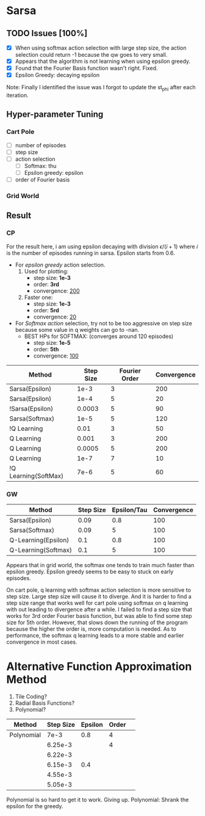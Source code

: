 * Sarsa
** TODO Issues [100%]
   :LOGBOOK:
   CLOCK: [2018-11-23 Fri 16:17]--[2018-11-23 Fri 17:02] =>  0:45
   :END:
   - [X] When using softmax action selection with large step size, the action selection could return -1 because the qw goes to very small.
   - [X] Appears that the algorithm is not learning when using epsilon greedy.
   - [X] Found that the Fourier Basis function wasn't right. Fixed.
   - [X] Epsilon Greedy: decaying epsilon
Note:
Finally I identified the issue was I forgot to update the st_phi after each iteration.

** Hyper-parameter Tuning
*** Cart Pole
    - [ ] number of episodes
    - [ ] step size
    - [ ] action selection
      - [ ] Softmax: thu
      - [ ] Epsilon greedy: epsilon
    - [ ] order of Fourier basis
*** Grid World

** Result
*** CP
   For the result here, i am using epsilon decaying with division $\epsilon / (i+1)$ where $i$ is the number of episodes running in sarsa. Epsilon starts from 0.6.
   - For /epsilon greedy/ action selection.
     1. Used for plotting:
        - step size: *1e-3*
        - order: *3rd*
        - convergence: _200_
     2. Faster one:
        - step size: *1e-3*
        - order: *5rd*
        - convergence: _20_

   - For /Softmax action/ selection, try not to be too aggressive on step size because some value in q weights can go to -nan.
     - BEST HPs for SOFTMAX: (converges around 120 episodes)
       - step size: *1e-5*
       - order: *5th*
       - convergence: _100_

|----------------------+-----------+---------------+-------------|
| Method               | Step Size | Fourier Order | Convergence |
|----------------------+-----------+---------------+-------------|
| Sarsa(Epsilon)       |      1e-3 |             3 |         200 |
| Sarsa(Epsilon)       |      1e-4 |             5 |          20 |
| !Sarsa(Epsilon)      |    0.0003 |             5 |          90 |
|----------------------+-----------+---------------+-------------|
| Sarsa(Softmax)       |      1e-5 |             5 |         120 |
|----------------------+-----------+---------------+-------------|
| !Q Learning          |      0.01 |             3 |          50 |
| Q Learning           |     0.001 |             3 |         200 |
| Q Learning           |    0.0005 |             5 |         200 |
| Q Learning           |      1e-7 |             7 |          10 |
| !Q Learning(SoftMax) |      7e-6 |             5 |          60 |
|----------------------+-----------+---------------+-------------|

*** GW
|---------------------+-----------+-------------+-------------|
| Method              | Step Size | Epsilon/Tau | Convergence |
|---------------------+-----------+-------------+-------------|
| Sarsa(Epsilon)      |      0.09 |         0.8 |         100 |
| Sarsa(Softmax)      |      0.09 |           5 |         100 |
| Q-Learning(Epsilon) |       0.1 |         0.8 |         100 |
| Q-Learning(Softmax) |       0.1 |           5 |         100 |
|---------------------+-----------+-------------+-------------|

Appears that in grid world, the softmax one tends to train much faster than epsilon greedy. Epsilon greedy seems to be easy to stuck on early episodes.

On cart pole, q learning with softmax action selection is more sensitive to step size. Large step size will cause it to diverge. And it is harder to find a step size range that works well for cart pole using softmax on q learning with out leading to divergence after a while. I failed to find a step size that works for 3rd order Fourier basis function, but was able to find some step size for 5th order. However, that slows down the running of the program because the higher the order is, more computation is needed. As to performance, the softmax q learning leads to a more stable and earlier convergence in most cases.

* Alternative Function Approximation Method
1. Tile Coding?
2. Radial Basis Functions?
3. Polynomial?

|------------+-----------+---------+-------+---|
| Method     | Step Size | Epsilon | Order |   |
|------------+-----------+---------+-------+---|
| Polynomial |      7e-3 |     0.8 |     4 |   |
|            |   6.25e-3 |         |     4 |   |
|            |   6.22e-3 |         |       |   |
|            |   6.15e-3 |     0.4 |       |   |
|            |   4.55e-3 |         |       |   |
|            |   5.05e-3 |         |       |   |
|------------+-----------+---------+-------+---|

Polynomial is so hard to get it to work. Giving up.
Polynomial:
Shrank the epsilon for the greedy.

